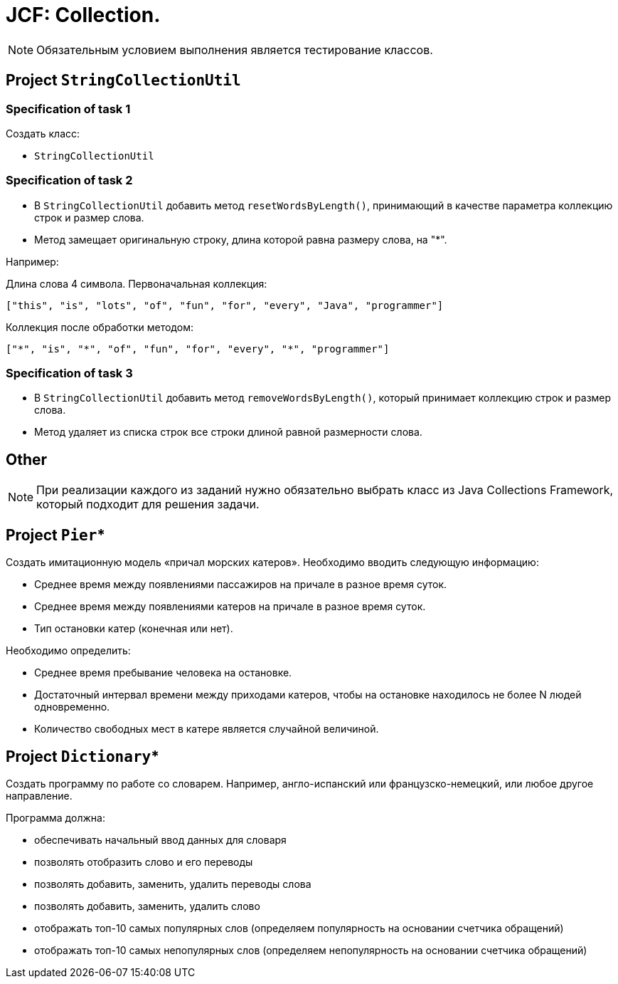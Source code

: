 = JCF: Collection.

NOTE: Обязательным условием выполнения является тестирование классов.

== Project `StringCollectionUtil`

=== Specification of task 1

Создать класс:

* `StringCollectionUtil`

=== Specification of task 2

* В `StringCollectionUtil` добавить метод `resetWordsByLength()`, принимающий в качестве параметра коллекцию строк и размер слова.
* Метод замещает оригинальную строку, длина которой равна размеру слова, на "*".

Например:

Длина слова 4 символа. Первоначальная коллекция:

[source,json]
----
["this", "is", "lots", "of", "fun", "for", "every", "Java", "programmer"]
----

Коллекция после обработки методом:

[source,json]
----
["*", "is", "*", "of", "fun", "for", "every", "*", "programmer"]
----

=== Specification of task 3

                                                                                                                * В `StringCollectionUtil` добавить метод `removeWordsByLength()`, который принимает коллекцию строк и размер слова.
* Метод удаляет из списка строк все строки длиной равной размерности слова.

== Other

NOTE: При реализации каждого из заданий нужно обязательно выбрать класс из Java Collections Framework, который подходит для решения задачи.

== Project `Pier`*

Создать имитационную модель «причал морских катеров». Необходимо вводить следующую информацию:

* Среднее время между появлениями пассажиров на причале в разное время суток.
* Среднее время между появлениями катеров на причале в разное время суток.
* Тип остановки катер (конечная или нет).

Необходимо определить:

* Среднее время пребывание человека на остановке.
* Достаточный интервал времени между приходами катеров, чтобы на остановке находилось не более N людей одновременно.
* Количество свободных мест в катере является случайной величиной.

== Project `Dictionary`*

Создать программу по работе со словарем. Например, англо-испанский или французско-немецкий, или любое другое направление.

Программа должна:

* обеспечивать начальный ввод данных для словаря
* позволять отобразить слово и его переводы
* позволять добавить, заменить, удалить переводы слова
* позволять добавить, заменить, удалить слово
* отображать топ-10 самых популярных слов (определяем популярность на основании счетчика обращений)
* отображать топ-10 самых непопулярных слов (определяем непопулярность на основании счетчика обращений)

